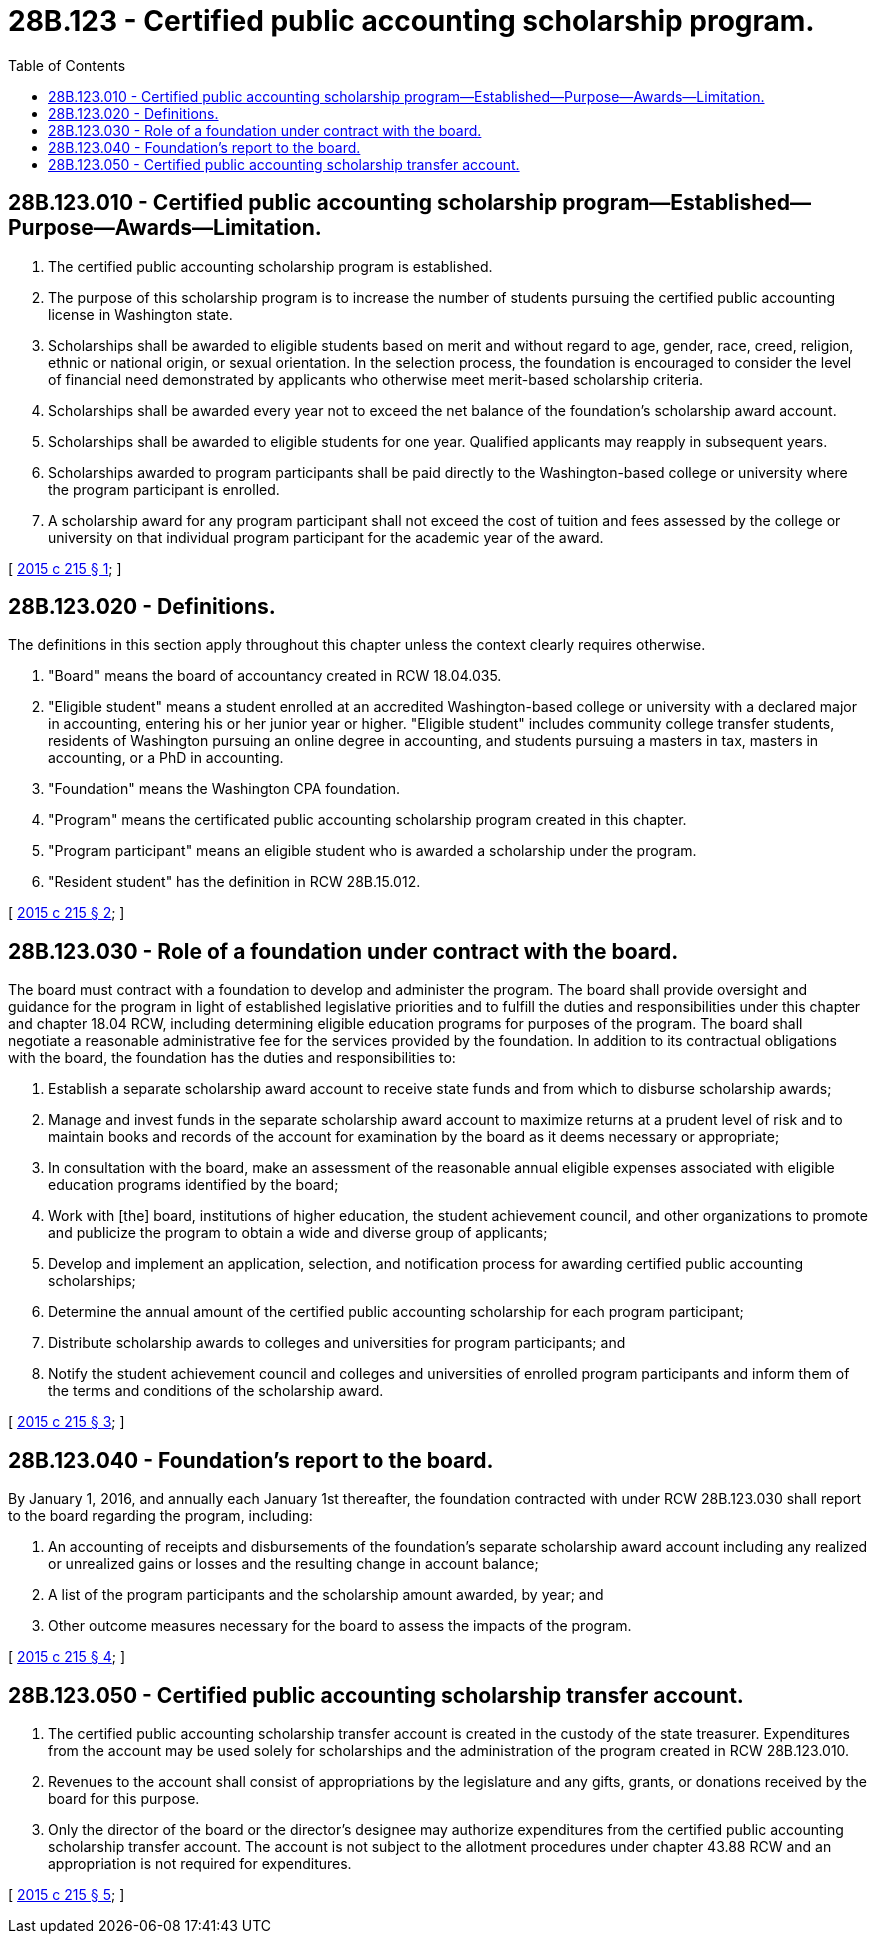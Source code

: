 = 28B.123 - Certified public accounting scholarship program.
:toc:

== 28B.123.010 - Certified public accounting scholarship program—Established—Purpose—Awards—Limitation.
. The certified public accounting scholarship program is established.

. The purpose of this scholarship program is to increase the number of students pursuing the certified public accounting license in Washington state.

. Scholarships shall be awarded to eligible students based on merit and without regard to age, gender, race, creed, religion, ethnic or national origin, or sexual orientation. In the selection process, the foundation is encouraged to consider the level of financial need demonstrated by applicants who otherwise meet merit-based scholarship criteria.

. Scholarships shall be awarded every year not to exceed the net balance of the foundation's scholarship award account. 

. Scholarships shall be awarded to eligible students for one year. Qualified applicants may reapply in subsequent years.

. Scholarships awarded to program participants shall be paid directly to the Washington-based college or university where the program participant is enrolled.

. A scholarship award for any program participant shall not exceed the cost of tuition and fees assessed by the college or university on that individual program participant for the academic year of the award.

[ http://lawfilesext.leg.wa.gov/biennium/2015-16/Pdf/Bills/Session%20Laws/Senate/5534-S.SL.pdf?cite=2015%20c%20215%20§%201[2015 c 215 § 1]; ]

== 28B.123.020 - Definitions.
The definitions in this section apply throughout this chapter unless the context clearly requires otherwise.

. "Board" means the board of accountancy created in RCW 18.04.035.

. "Eligible student" means a student enrolled at an accredited Washington-based college or university with a declared major in accounting, entering his or her junior year or higher. "Eligible student" includes community college transfer students, residents of Washington pursuing an online degree in accounting, and students pursuing a masters in tax, masters in accounting, or a PhD in accounting.

. "Foundation" means the Washington CPA foundation.

. "Program" means the certificated public accounting scholarship program created in this chapter.

. "Program participant" means an eligible student who is awarded a scholarship under the program.

. "Resident student" has the definition in RCW 28B.15.012.

[ http://lawfilesext.leg.wa.gov/biennium/2015-16/Pdf/Bills/Session%20Laws/Senate/5534-S.SL.pdf?cite=2015%20c%20215%20§%202[2015 c 215 § 2]; ]

== 28B.123.030 - Role of a foundation under contract with the board.
The board must contract with a foundation to develop and administer the program. The board shall provide oversight and guidance for the program in light of established legislative priorities and to fulfill the duties and responsibilities under this chapter and chapter 18.04 RCW, including determining eligible education programs for purposes of the program. The board shall negotiate a reasonable administrative fee for the services provided by the foundation. In addition to its contractual obligations with the board, the foundation has the duties and responsibilities to:

. Establish a separate scholarship award account to receive state funds and from which to disburse scholarship awards;

. Manage and invest funds in the separate scholarship award account to maximize returns at a prudent level of risk and to maintain books and records of the account for examination by the board as it deems necessary or appropriate;

. In consultation with the board, make an assessment of the reasonable annual eligible expenses associated with eligible education programs identified by the board;

. Work with [the] board, institutions of higher education, the student achievement council, and other organizations to promote and publicize the program to obtain a wide and diverse group of applicants;

. Develop and implement an application, selection, and notification process for awarding certified public accounting scholarships;

. Determine the annual amount of the certified public accounting scholarship for each program participant;

. Distribute scholarship awards to colleges and universities for program participants; and

. Notify the student achievement council and colleges and universities of enrolled program participants and inform them of the terms and conditions of the scholarship award.

[ http://lawfilesext.leg.wa.gov/biennium/2015-16/Pdf/Bills/Session%20Laws/Senate/5534-S.SL.pdf?cite=2015%20c%20215%20§%203[2015 c 215 § 3]; ]

== 28B.123.040 - Foundation's report to the board.
By January 1, 2016, and annually each January 1st thereafter, the foundation contracted with under RCW 28B.123.030 shall report to the board regarding the program, including:

. An accounting of receipts and disbursements of the foundation's separate scholarship award account including any realized or unrealized gains or losses and the resulting change in account balance;

. A list of the program participants and the scholarship amount awarded, by year; and

. Other outcome measures necessary for the board to assess the impacts of the program.

[ http://lawfilesext.leg.wa.gov/biennium/2015-16/Pdf/Bills/Session%20Laws/Senate/5534-S.SL.pdf?cite=2015%20c%20215%20§%204[2015 c 215 § 4]; ]

== 28B.123.050 - Certified public accounting scholarship transfer account.
. The certified public accounting scholarship transfer account is created in the custody of the state treasurer. Expenditures from the account may be used solely for scholarships and the administration of the program created in RCW 28B.123.010.

. Revenues to the account shall consist of appropriations by the legislature and any gifts, grants, or donations received by the board for this purpose.

. Only the director of the board or the director's designee may authorize expenditures from the certified public accounting scholarship transfer account. The account is not subject to the allotment procedures under chapter 43.88 RCW and an appropriation is not required for expenditures.

[ http://lawfilesext.leg.wa.gov/biennium/2015-16/Pdf/Bills/Session%20Laws/Senate/5534-S.SL.pdf?cite=2015%20c%20215%20§%205[2015 c 215 § 5]; ]

